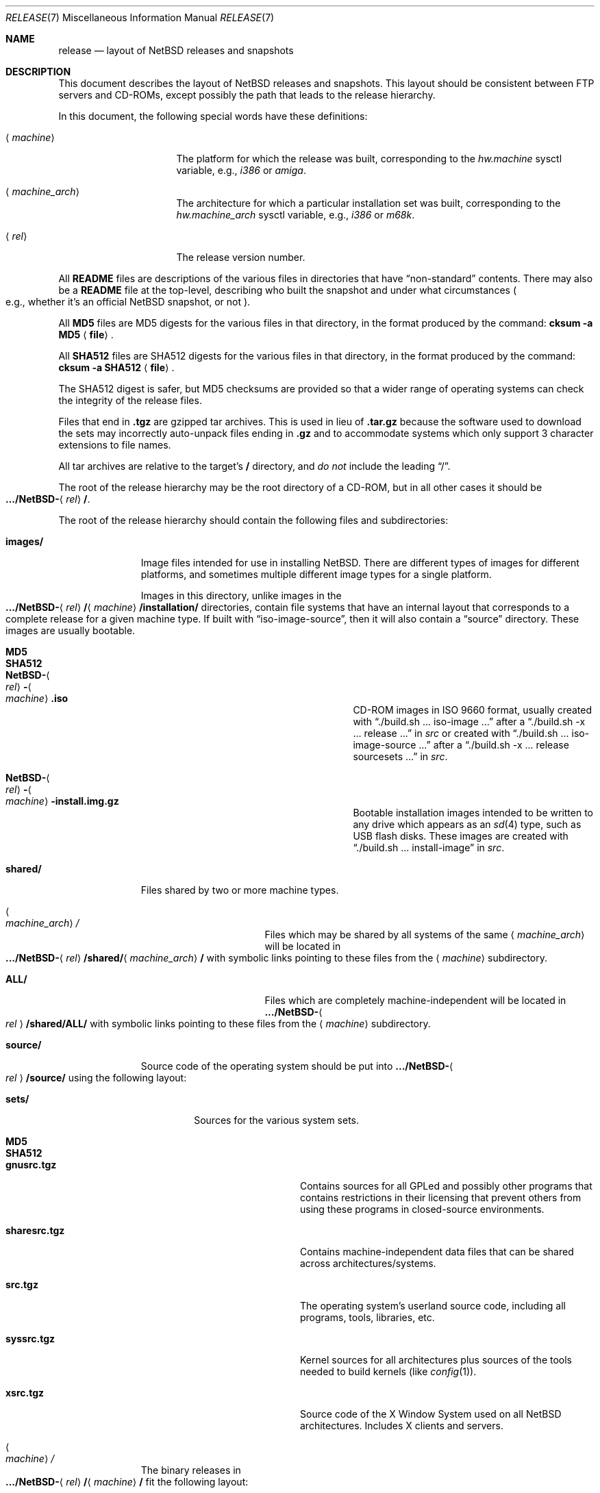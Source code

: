 .\"	$NetBSD: release.7,v 1.37 2017/07/03 21:30:59 wiz Exp $
.\"
.\" Copyright (c) 1997, 2000, 2005 The NetBSD Foundation, Inc.
.\" All rights reserved.
.\"
.\" This code is derived from software contributed to The NetBSD Foundation
.\" by Charles M. Hannum and Jason R. Thorpe.
.\"
.\" Redistribution and use in source and binary forms, with or without
.\" modification, are permitted provided that the following conditions
.\" are met:
.\" 1. Redistributions of source code must retain the above copyright
.\"    notice, this list of conditions and the following disclaimer.
.\" 2. Redistributions in binary form must reproduce the above copyright
.\"    notice, this list of conditions and the following disclaimer in the
.\"    documentation and/or other materials provided with the distribution.
.\"
.\" THIS SOFTWARE IS PROVIDED BY THE NETBSD FOUNDATION, INC. AND CONTRIBUTORS
.\" ``AS IS'' AND ANY EXPRESS OR IMPLIED WARRANTIES, INCLUDING, BUT NOT LIMITED
.\" TO, THE IMPLIED WARRANTIES OF MERCHANTABILITY AND FITNESS FOR A PARTICULAR
.\" PURPOSE ARE DISCLAIMED.  IN NO EVENT SHALL THE FOUNDATION OR CONTRIBUTORS
.\" BE LIABLE FOR ANY DIRECT, INDIRECT, INCIDENTAL, SPECIAL, EXEMPLARY, OR
.\" CONSEQUENTIAL DAMAGES (INCLUDING, BUT NOT LIMITED TO, PROCUREMENT OF
.\" SUBSTITUTE GOODS OR SERVICES; LOSS OF USE, DATA, OR PROFITS; OR BUSINESS
.\" INTERRUPTION) HOWEVER CAUSED AND ON ANY THEORY OF LIABILITY, WHETHER IN
.\" CONTRACT, STRICT LIABILITY, OR TORT (INCLUDING NEGLIGENCE OR OTHERWISE)
.\" ARISING IN ANY WAY OUT OF THE USE OF THIS SOFTWARE, EVEN IF ADVISED OF THE
.\" POSSIBILITY OF SUCH DAMAGE.
.\"
.Dd July 26, 2017
.Dt RELEASE 7
.Os
.Sh NAME
.Nm release
.Nd layout of NetBSD releases and snapshots
.Sh DESCRIPTION
This document describes the layout of
.Nx
releases and snapshots.
This layout should be consistent between FTP servers and CD-ROMs,
except possibly the path that leads to the release hierarchy.
.Pp
In this document, the following special words have these definitions:
.Bl -tag -width "<machine_arch>"
.It Aq Em machine
The platform for which the release was built, corresponding to the
.Em hw.machine
sysctl variable, e.g.,
.Em i386
or
.Em amiga .
.It Aq Em machine_arch
The architecture for which a particular installation set was built,
corresponding to the
.Em hw.machine_arch
sysctl variable, e.g.,
.Em i386
or
.Em m68k .
.It Aq Em rel
The release version number.
.El
.Pp
All
.Sy README
files are descriptions of the various files in directories that have
.Dq non-standard
contents.
There may also be a
.Sy README
file at the top-level,
describing who built the snapshot and under what circumstances
.Po e.g., whether it's an official
.Nx
snapshot, or not
.Pc .
.Pp
All
.Sy MD5
files are MD5 digests for the various files in that directory, in the
format produced by the command:
.Sy cksum -a MD5 Aq Sy file .
.Pp
All
.Sy SHA512
files are SHA512 digests for the various files in that directory, in the
format produced by the command:
.Sy cksum -a SHA512 Aq Sy file .
.Pp
The SHA512 digest is safer, but MD5 checksums are provided so that a wider
range of operating systems can check the integrity of the release files.
.Pp
Files that end in
.Sy .tgz
are gzipped tar archives.
This is used in lieu of
.Sy .tar.gz
because the software used to download the sets may incorrectly auto-unpack
files ending in
.Sy .gz
and to accommodate systems which only support 3 character extensions
to file names.
.Pp
All tar archives are relative to the target's
.Sy /
directory, and
.Em do not
include the leading
.Dq / .
.Pp
The root of the release hierarchy may be the root directory of a
CD-ROM, but in all other cases it should be
.Sm off
.Xo
.Sy .../NetBSD-
.Aq Em rel
.Sy / .
.Xc
.Sm on
.Pp
The root of the release hierarchy should contain the following
files and subdirectories:
.Pp
.Bl -tag -width "<machine>"
.It Sy images/
Image files intended for use in installing
.Nx .
There are different types of images for different platforms, and sometimes
multiple different image types for a single platform.
.Pp
Images in this directory, unlike images in the
.Sm off
.Xo
.Sy .../NetBSD-
.Aq Em rel
.Sy /
.Aq Em machine
.Sy /installation/\\*/
.Xc
.Sm on
directories, contain file systems that
have an internal layout that corresponds to
a complete release for a given machine type.
If built with
.Dq iso-image-source ,
then it will also contain a
.Dq source
directory.
These images are usually bootable.
.Bl -tag -width "NetBSD-<rel>-<machine>.iso"
.It Sy MD5
.It Sy SHA512
.It Sy NetBSD- Ns Ao Em rel Ac Ns Sy - Ns Ao Em machine Ac Ns Sy .iso
CD-ROM images in ISO 9660 format, usually created with
.Dq ./build.sh ... iso-image ...
after a
.Dq ./build.sh -x ... release ...
in
.Pa src
or created with
.Dq ./build.sh ... iso-image-source ...
after a
.Dq ./build.sh -x ... release sourcesets ...
in
.Pa src .
.It Sy NetBSD- Ns Ao Em rel Ac Ns Sy - Ns Ao Em machine Ac Ns Sy -install.img.gz
Bootable installation images intended to be written to any drive which
appears as an
.Xr sd 4
type, such as USB flash disks.
These images are created with
.Dq ./build.sh ... install-image
in
.Pa src .
.El
.
.It Sy shared/
Files shared by two or more machine types.
.Bl -tag -width "<machine_arch>"
.It Ao Em machine_arch Ac Ns Pa /
Files which may be shared by all systems of the same
.Aq Em machine_arch
will be located in
.Sm off
.Xo
.Sy .../NetBSD-
.Aq Em rel
.Sy /shared/
.Aq Em machine_arch
.Sy /
.Xc
.Sm on
with symbolic links pointing to these files from the
.Aq Em machine
subdirectory.
.It Sy ALL/
Files which are completely machine-independent will be
located in
.Sy .../NetBSD- Ns Ao Em rel Ac Ns Sy /shared/ALL/
with symbolic links pointing to these files from the
.Aq Em machine
subdirectory.
.El
.
.It Sy source/
Source code of the operating system should be put into
.Sy .../NetBSD- Ns Ao Em rel Ac Ns Sy /source/
using the following layout:
.Pp
.Bl -tag -width "sets/"
.It Sy sets/
Sources for the various system sets.
.Bl -tag -width "sharesrc.tgz"
.It Sy MD5
.It Sy SHA512
.It Sy gnusrc.tgz
Contains sources for all GPLed and possibly other programs that
contains restrictions in their licensing that prevent others from
using these programs in closed-source environments.
.It Sy sharesrc.tgz
Contains machine-independent data files that can be shared across
architectures/systems.
.It Sy src.tgz
The operating system's userland source code, including all programs,
tools, libraries, etc.
.It Sy syssrc.tgz
Kernel sources for all architectures plus sources of the tools needed
to build kernels (like
.Xr config 1 ) .
.It Sy xsrc.tgz
Source code of the X Window System used on all
.Nx
architectures.
Includes X clients and servers.
.El
.El
.
.It Ao Em machine Ac Ns Pa /
The binary releases in
.Sm off
.Xo
.Sy .../NetBSD-
.Aq Em rel
.Sy /
.Aq Em machine
.Sy /
.Xc
.Sm on
fit the following layout:
.Bl -tag -width "installation/"
.It Sy INSTALL.txt
Installation notes, including complete descriptions of files contained
within the release hierarchy
.It Sy INSTALL.more
pretty version, suited for viewing with
.Xr more 1
.It Sy INSTALL.html
HTML version
.It Sy INSTALL.ps
PostScript version
.It Sy binary/
system binaries
.Bl -tag -width "SHA512/"
.It Sy sets/
installation sets
.Bl -tag -width "xserver.tgz"
.It Sy MD5
.It Sy SHA512
.It Sy base.tgz
The base binary distribution.
This set contains the base
.Nx
utilities that are necessary for the system to run and be minimally
functional.
This set excludes all things listed in the sets
described below.
.It Sy comp.tgz
The compiler tools distribution.
This set contains the C and C++
compilers, assembler, linker, other toolchain components, and their
manual pages.
It also includes the system include files
.Pq Pa /usr/include
and the static system libraries.
.It Sy etc.tgz
This set contains the system configuration files that reside in
.Pa /etc
and in several other places throughout the file system hierarchy.
.It Sy games.tgz
This set includes the games and their manual pages.
.It Sy kern-GENERIC.tgz
This set includes a kernel built from the
.Sy GENERIC
kernel configuration file.
This is meant as an example only; different
platforms may have differently named kernels.
.It Sy man.tgz
This set includes all of the manual pages for the binaries and other
software contained in the
.Sy base
set which are not included in the other sets.
.It Sy misc.tgz
This set includes miscellaneous non-essential files, including dictionaries,
the typesettable document set, and various other documentation and example
configuration files.
.It Sy modules.tgz
This set includes all the kernel modules.
.It Sy text.tgz
This set includes the
.Nx
text processing tools, including
.Xr groff 1 ,
all related programs, and their manual pages.
.It Sy xbase.tgz
This set includes the base X11 distribution, including manual pages
and excluding everything contained in the other X11 sets.
.It Sy xetc.tgz
This set includes X11 configuration files.
.It Sy xcomp.tgz
This set includes the X11 include files and static X11 libraries.
.It Sy xfont.tgz
This set includes the X11 fonts.
.It Sy xserver.tgz
This set includes the X servers and manual pages for
a given machine.
.Em "Note: this set may not be available on some platforms" .
.El
.It Sy kernel/
suitably named, gzipped kernels
.Bl -tag -width "netbsd-GENERIC.gz"
.It Sy MD5
.It Sy SHA512
.It Sy netbsd-GENERIC.gz
A kernel built from the
.Sy GENERIC
kernel configuration file.
This is meant as an example only; different
platforms may have differently named kernels.
.El
.El
.It Sy installation/
installation helper items
.Bl -tag -width "diskimage/"
.It Sy cdrom/
CD-ROM images in ISO 9660 format, created as part of
.Dq build.sh ... release ...
in
.Pa src .
.Pp
Images in this directory are bootable, and contain one a kernel,
installation tools, and rescue tools.
They do not contain installation sets, source sets, or
other components of a complete release.
.Pp
.Em "Note: These images are only present in the amd64 and i386 distributions."
.Bl -tag -width "boot-com.iso"
.It Sy MD5
.It Sy SHA512
.It Sy boot.iso
VGA console
.It Sy boot-com.iso
Serial console
.El
.It Sy diskimage/
disk images, on those platforms that provide them
.Bl -tag -width "diskimage.gz"
.It Sy MD5
.It Sy SHA512
.It Sy diskimage.gz
.El
.It Sy floppy/
floppy images, on those platforms that provide them
.Bl -tag -width "boot1.fs"
.It Sy MD5
.It Sy SHA512
.It Sy boot1.fs
.It Sy boot2.fs
.El
.It Sy instkernel/
installation kernels for platforms that can boot them directly
.Bl -tag -width netbsd.gz
.It Sy MD5
.It Sy SHA512
.It Sy netbsd.gz
.El
.It Sy miniroot/
miniroot images, on those platforms that provide them
.Bl -tag -width "miniroot.fs.gz"
.It Sy MD5
.It Sy SHA512
.It Sy miniroot.fs.gz
.El
.It Sy misc/
miscellaneous installation helper utilities, including boot selectors,
floppy writing software, other software that runs under foreign operating
systems, etc.
.Bl -tag -width "SHA512"
.It Sy MD5
.It Sy SHA512
.It Sy ...
.El
.It Sy netboot/
network boot programs
.Bl -tag -width "netboot.gz"
.It Sy MD5
.It Sy SHA512
.It Sy netboot.gz
.El
.It Sy tapeimage/
tape images, on those platforms that provide them
.Bl -tag -width "tapeboot"
.It Sy MD5
.It Sy SHA512
.It Sy tapeboot
.El
.El
.El
.El
.Sh SEE ALSO
.Xr cksum 1 ,
.Xr dd 1 ,
.Xr gzip 1 ,
.Xr split 1 ,
.Xr tar 1
.Sh HISTORY
The
.Nm
manual page first appeared in
.Nx 1.3 .

